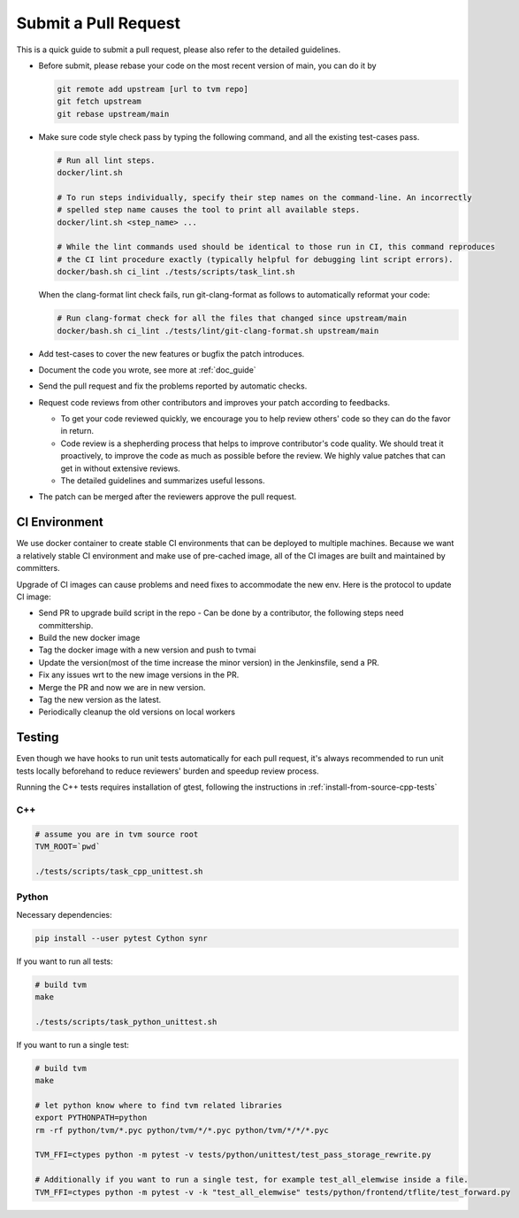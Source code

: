..  Licensed to the Apache Software Foundation (ASF) under one
    or more contributor license agreements.  See the NOTICE file
    distributed with this work for additional information
    regarding copyright ownership.  The ASF licenses this file
    to you under the Apache License, Version 2.0 (the
    "License"); you may not use this file except in compliance
    with the License.  You may obtain a copy of the License at

..    http://www.apache.org/licenses/LICENSE-2.0

..  Unless required by applicable law or agreed to in writing,
    software distributed under the License is distributed on an
    "AS IS" BASIS, WITHOUT WARRANTIES OR CONDITIONS OF ANY
    KIND, either express or implied.  See the License for the
    specific language governing permissions and limitations
    under the License.

Submit a Pull Request
=====================

This is a quick guide to submit a pull request, please also refer to the detailed guidelines.

- Before submit, please rebase your code on the most recent version of main, you can do it by

  .. code:: bash

    git remote add upstream [url to tvm repo]
    git fetch upstream
    git rebase upstream/main

- Make sure code style check pass by typing the following command, and all the existing test-cases pass.

  .. code:: bash

    # Run all lint steps.
    docker/lint.sh

    # To run steps individually, specify their step names on the command-line. An incorrectly
    # spelled step name causes the tool to print all available steps.
    docker/lint.sh <step_name> ...

    # While the lint commands used should be identical to those run in CI, this command reproduces
    # the CI lint procedure exactly (typically helpful for debugging lint script errors).
    docker/bash.sh ci_lint ./tests/scripts/task_lint.sh

  When the clang-format lint check fails, run git-clang-format as follows to automatically reformat
  your code:

  .. code:: bash

    # Run clang-format check for all the files that changed since upstream/main
    docker/bash.sh ci_lint ./tests/lint/git-clang-format.sh upstream/main

- Add test-cases to cover the new features or bugfix the patch introduces.
- Document the code you wrote, see more at :ref:`doc_guide`
- Send the pull request and fix the problems reported by automatic checks.
- Request code reviews from other contributors and improves your patch according to feedbacks.

  - To get your code reviewed quickly, we encourage you to help review others' code so they can do the favor in return.
  - Code review is a shepherding process that helps to improve contributor's code quality.
    We should treat it proactively, to improve the code as much as possible before the review.
    We highly value patches that can get in without extensive reviews.
  - The detailed guidelines and summarizes useful lessons.

- The patch can be merged after the reviewers approve the pull request.



CI Environment
--------------
We use docker container to create stable CI environments
that can be deployed to multiple machines.
Because we want a relatively stable CI environment and make use of pre-cached image,
all of the CI images are built and maintained by committers.

Upgrade of CI images can cause problems and need fixes to accommodate the new env.
Here is the protocol to update CI image:

- Send PR to upgrade build script in the repo
  - Can be done by a contributor, the following steps need committership.
- Build the new docker image
- Tag the docker image with a new version and push to tvmai
- Update the version(most of the time increase the minor version) in the Jenkinsfile, send a PR.
- Fix any issues wrt to the new image versions in the PR.
- Merge the PR and now we are in new version.
- Tag the new version as the latest.
- Periodically cleanup the old versions on local workers

Testing
-------
Even though we have hooks to run unit tests automatically for each pull request, it's always recommended to run unit tests
locally beforehand to reduce reviewers' burden and speedup review process.

Running the C++ tests requires installation of gtest, following the instructions in
:ref:`install-from-source-cpp-tests`

C++
^^^
.. code:: bash

  # assume you are in tvm source root
  TVM_ROOT=`pwd`

  ./tests/scripts/task_cpp_unittest.sh

Python
^^^^^^
Necessary dependencies:

.. code:: bash

  pip install --user pytest Cython synr

If you want to run all tests:

.. code:: bash

  # build tvm
  make

  ./tests/scripts/task_python_unittest.sh

If you want to run a single test:

.. code:: bash

  # build tvm
  make

  # let python know where to find tvm related libraries
  export PYTHONPATH=python
  rm -rf python/tvm/*.pyc python/tvm/*/*.pyc python/tvm/*/*/*.pyc

  TVM_FFI=ctypes python -m pytest -v tests/python/unittest/test_pass_storage_rewrite.py

  # Additionally if you want to run a single test, for example test_all_elemwise inside a file.
  TVM_FFI=ctypes python -m pytest -v -k "test_all_elemwise" tests/python/frontend/tflite/test_forward.py
